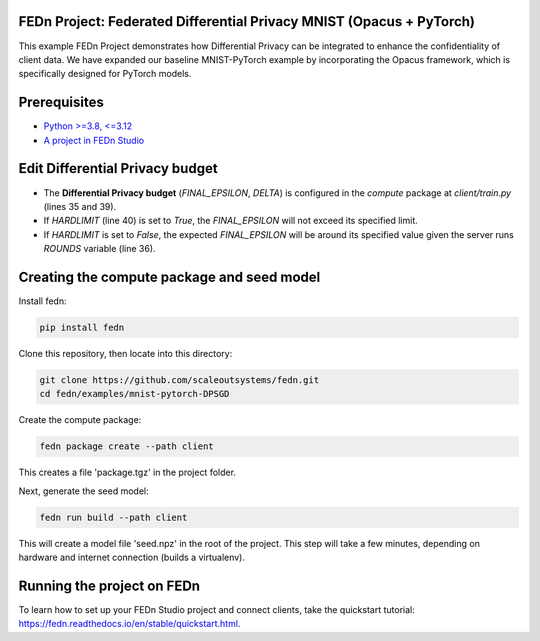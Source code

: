 FEDn Project: Federated Differential Privacy MNIST (Opacus + PyTorch)
-----------------------------

This example FEDn Project demonstrates how Differential Privacy can be integrated to enhance the confidentiality of client data.
We have expanded our baseline MNIST-PyTorch example by incorporating the Opacus framework, which is specifically designed for PyTorch models.



Prerequisites
-------------

-  `Python >=3.8, <=3.12 <https://www.python.org/downloads>`__
-  `A project in FEDn Studio  <https://fedn.scaleoutsystems.com/signup>`__   

Edit Differential Privacy budget
--------------------------
- The **Differential Privacy budget** (`FINAL_EPSILON`, `DELTA`) is configured in the `compute` package at `client/train.py` (lines 35 and 39).
- If `HARDLIMIT` (line 40) is set to `True`, the `FINAL_EPSILON` will not exceed its specified limit.
- If `HARDLIMIT` is set to `False`, the expected `FINAL_EPSILON` will be around its specified value given the server runs `ROUNDS` variable (line 36).

Creating the compute package and seed model
-------------------------------------------

Install fedn: 

.. code-block::

   pip install fedn

Clone this repository, then locate into this directory:

.. code-block::

   git clone https://github.com/scaleoutsystems/fedn.git
   cd fedn/examples/mnist-pytorch-DPSGD

Create the compute package:

.. code-block::

   fedn package create --path client

This creates a file 'package.tgz' in the project folder.

Next, generate the seed model:

.. code-block::

   fedn run build --path client

This will create a model file 'seed.npz' in the root of the project. This step will take a few minutes, depending on hardware and internet connection (builds a virtualenv).  

Running the project on FEDn
----------------------------

To learn how to set up your FEDn Studio project and connect clients, take the quickstart tutorial: https://fedn.readthedocs.io/en/stable/quickstart.html. 
